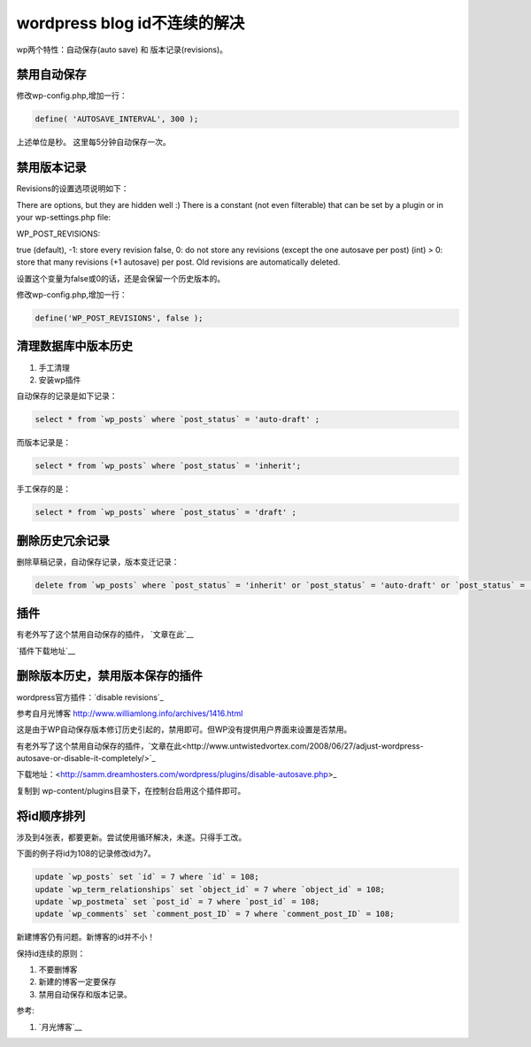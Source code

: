 =============================
wordpress blog id不连续的解决
=============================
.. id: 8

wp两个特性：自动保存(auto save) 和 版本记录(revisions)。

.. more

禁用自动保存
============

修改wp-config.php,增加一行：

.. sourcecode:: php

    define( 'AUTOSAVE_INTERVAL', 300 );

上述单位是秒。 这里每5分钟自动保存一次。

禁用版本记录
============

Revisions的设置选项说明如下：

There are options, but they are hidden well :) There is a constant (not even filterable) that can be set by a plugin or in your wp-settings.php file:

WP_POST_REVISIONS:

true (default), -1: store every revision
false, 0: do not store any revisions (except the one autosave per post)
(int) > 0: store that many revisions (+1 autosave) per post. Old revisions are automatically deleted.

设置这个变量为false或0的话，还是会保留一个历史版本的。

修改wp-config.php,增加一行：

.. sourcecode:: php

    define('WP_POST_REVISIONS', false );

清理数据库中版本历史
====================

1. 手工清理
2. 安装wp插件

自动保存的记录是如下记录：

.. sourcecode:: sql

    select * from `wp_posts` where `post_status` = 'auto-draft' ;

而版本记录是：

.. sourcecode:: sql

     select * from `wp_posts` where `post_status` = 'inherit';

手工保存的是：

.. sourcecode:: sql
          
      select * from `wp_posts` where `post_status` = 'draft' ;

删除历史冗余记录
================

删除草稿记录，自动保存记录，版本变迁记录：

.. sourcecode:: sql

    delete from `wp_posts` where `post_status` = 'inherit' or `post_status` = 'auto-draft' or `post_status` = 'draft';

插件
====

有老外写了这个禁用自动保存的插件， `文章在此`__

__ http://www.untwistedvortex.com/2008/06/27/adjust-wordpress-autosave-or-disable-it-completely/

`插件下载地址`__

__ <http://samm.dreamhosters.com/wordpress/plugins/disable-autosave.php>

删除版本历史，禁用版本保存的插件
================================

wordpress官方插件：`disable revisions`_

__ http://wordpress.org/extend/plugins/disable-revisions/


参考自月光博客 http://www.williamlong.info/archives/1416.html

这是由于WP自动保存版本修订历史引起的，禁用即可。但WP没有提供用户界面来设置是否禁用。

有老外写了这个禁用自动保存的插件，`文章在此<http://www.untwistedvortex.com/2008/06/27/adjust-wordpress-autosave-or-disable-it-completely/>`_

下载地址：<http://samm.dreamhosters.com/wordpress/plugins/disable-autosave.php>_

复制到 wp-content/plugins目录下，在控制台启用这个插件即可。


将id顺序排列
============

涉及到4张表，都要更新。尝试使用循环解决，未遂。只得手工改。

下面的例子将id为108的记录修改id为7。

.. sourcecode:: sql

    update `wp_posts` set `id` = 7 where `id` = 108;
    update `wp_term_relationships` set `object_id` = 7 where `object_id` = 108;
    update `wp_postmeta` set `post_id` = 7 where `post_id` = 108;
    update `wp_comments` set `comment_post_ID` = 7 where `comment_post_ID` = 108;


新建博客仍有问题。新博客的id并不小！

保持id连续的原则：

1. 不要删博客

2. 新建的博客一定要保存

3. 禁用自动保存和版本记录。

参考:

1. `月光博客`__

__ http://www.williamlong.info/archives/1416.html

